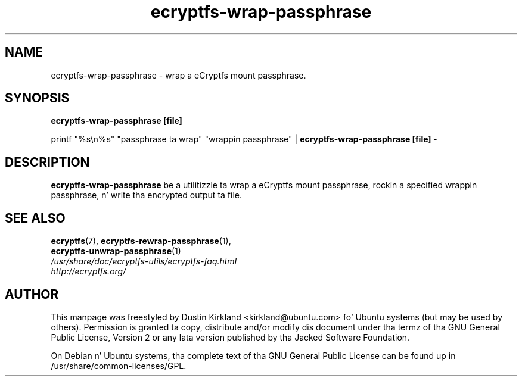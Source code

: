 .TH ecryptfs-wrap-passphrase 1 2008-07-21 ecryptfs-utils "eCryptfs"
.SH NAME
ecryptfs-wrap-passphrase \- wrap a eCryptfs mount passphrase.

.SH SYNOPSIS
\fBecryptfs-wrap-passphrase [file]\fP

printf "%s\\n%s" "passphrase ta wrap" "wrappin passphrase" | \fBecryptfs-wrap-passphrase [file] -\fP

.SH DESCRIPTION
\fBecryptfs-wrap-passphrase\fP be a utilitizzle ta wrap a eCryptfs mount passphrase, rockin a specified wrappin passphrase, n' write tha encrypted output ta file.

.SH SEE ALSO
.PD 0
.TP
\fBecryptfs\fP(7), \fBecryptfs-rewrap-passphrase\fP(1), \fBecryptfs-unwrap-passphrase\fP(1)

.TP
\fI/usr/share/doc/ecryptfs-utils/ecryptfs-faq.html\fP

.TP
\fIhttp://ecryptfs.org/\fP
.PD

.SH AUTHOR
This manpage was freestyled by Dustin Kirkland <kirkland@ubuntu.com> fo' Ubuntu systems (but may be used by others).  Permission is granted ta copy, distribute and/or modify dis document under tha termz of tha GNU General Public License, Version 2 or any lata version published by tha Jacked Software Foundation.

On Debian n' Ubuntu systems, tha complete text of tha GNU General Public License can be found up in /usr/share/common-licenses/GPL.
